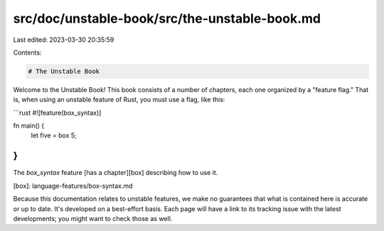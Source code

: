 src/doc/unstable-book/src/the-unstable-book.md
==============================================

Last edited: 2023-03-30 20:35:59

Contents:

.. code-block:: md

    # The Unstable Book

Welcome to the Unstable Book! This book consists of a number of chapters,
each one organized by a "feature flag." That is, when using an unstable
feature of Rust, you must use a flag, like this:

```rust
#![feature(box_syntax)]

fn main() {
    let five = box 5;
}
```

The `box_syntax` feature [has a chapter][box] describing how to use it.

[box]: language-features/box-syntax.md

Because this documentation relates to unstable features, we make no guarantees
that what is contained here is accurate or up to date. It's developed on a
best-effort basis. Each page will have a link to its tracking issue with the
latest developments; you might want to check those as well.


